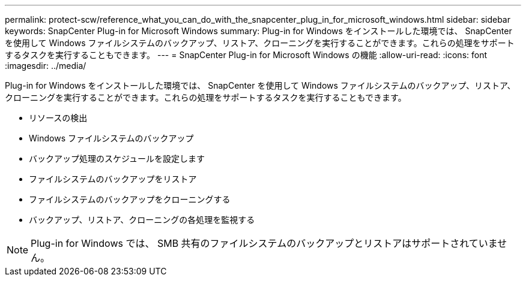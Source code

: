 ---
permalink: protect-scw/reference_what_you_can_do_with_the_snapcenter_plug_in_for_microsoft_windows.html 
sidebar: sidebar 
keywords: SnapCenter Plug-in for Microsoft Windows 
summary: Plug-in for Windows をインストールした環境では、 SnapCenter を使用して Windows ファイルシステムのバックアップ、リストア、クローニングを実行することができます。これらの処理をサポートするタスクを実行することもできます。 
---
= SnapCenter Plug-in for Microsoft Windows の機能
:allow-uri-read: 
:icons: font
:imagesdir: ../media/


[role="lead"]
Plug-in for Windows をインストールした環境では、 SnapCenter を使用して Windows ファイルシステムのバックアップ、リストア、クローニングを実行することができます。これらの処理をサポートするタスクを実行することもできます。

* リソースの検出
* Windows ファイルシステムのバックアップ
* バックアップ処理のスケジュールを設定します
* ファイルシステムのバックアップをリストア
* ファイルシステムのバックアップをクローニングする
* バックアップ、リストア、クローニングの各処理を監視する



NOTE: Plug-in for Windows では、 SMB 共有のファイルシステムのバックアップとリストアはサポートされていません。
